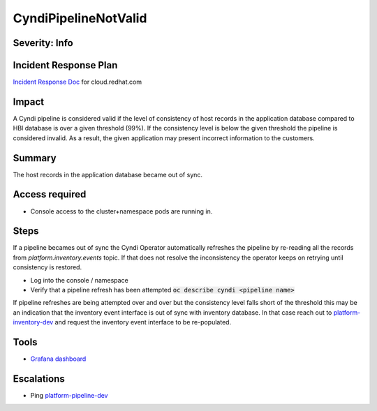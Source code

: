 CyndiPipelineNotValid
=====================

Severity: Info
--------------

Incident Response Plan
----------------------

`Incident Response Doc <https://docs.google.com/document/d/1AyEQnL4B11w7zXwum8Boty2IipMIxoFw1ri1UZB6xJE>`_ for cloud.redhat.com

Impact
------

A Cyndi pipeline is considered valid if the level of consistency of host records in the application database compared to HBI database is over a given threshold (99%).
If the consistency level is below the given threshold the pipeline is considered invalid.
As a result, the given application may present incorrect information to the customers.


Summary
-------

The host records in the application database became out of sync.

Access required
---------------

-  Console access to the cluster+namespace pods are running in.

Steps
-----

If a pipeline becames out of sync the Cyndi Operator automatically refreshes the pipeline by re-reading all the records from `platform.inventory.events` topic.
If that does not resolve the inconsistency the operator keeps on retrying until consistency is restored.

- Log into the console / namespace
- Verify that a pipeline refresh has been attempted :code:`oc describe cyndi <pipeline name>`

If pipeline refreshes are being attempted over and over but the consistency level falls short of the threshold this may be an indication that the inventory event interface is out of sync with inventory database.
In that case reach out to `platform-inventory-dev <https://app.slack.com/client/T026NJJ6Z/CA0SL3420/user_groups/SQ7EM63N0>`_ and request the inventory event interface to be re-populated.

Tools
-----

- `Grafana dashboard <https://grafana.app-sre.devshift.net/d/fF9U-h7Mk/cyndi?orgId=1&refresh=1m>`_

Escalations
-----------

-  Ping `platform-pipeline-dev <https://app.slack.com/client/T026NJJ6Z/CA0SL3420/user_groups/S01AWRG3UH1>`_
